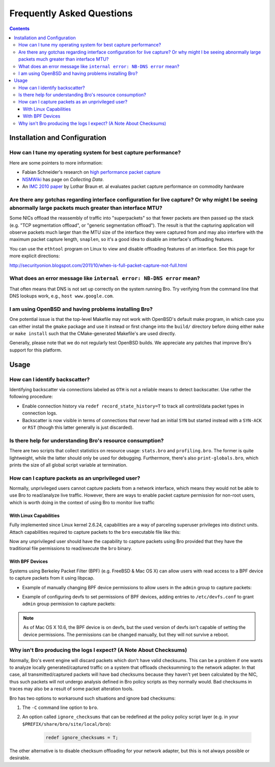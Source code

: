 
==========================
Frequently Asked Questions
==========================

.. raw:: html

    <div class="faq">

.. contents::

Installation and Configuration
==============================

How can I tune my operating system for best capture performance?
----------------------------------------------------------------

Here are some pointers to more information:

* Fabian Schneider's research on `high performance packet capture
  <http://www.net.t-labs.tu-berlin.de/research/hppc>`_

* `NSMWiki <http://nsmwiki.org/Main_Page>`_ has page on
  *Collecting Data*.

* An `IMC 2010 paper
  <http://conferences.sigcomm.org/imc/2010/papers/p206.pdf>`_ by
  Lothar Braun et. al evaluates packet capture performance on
  commodity hardware

Are there any gotchas regarding interface configuration for live capture?  Or why might I be seeing abnormally large packets much greater than interface MTU?
-------------------------------------------------------------------------------------------------------------------------------------------------------------

Some NICs offload the reassembly of traffic into "superpackets" so that
fewer packets are then passed up the stack (e.g. "TCP segmentation
offload", or "generic segmentation offload").  The result is that the
capturing application will observe packets much larger than the MTU size
of the interface they were captured from and may also interfere with the
maximum packet capture length, ``snaplen``, so it's a good idea to disable
an interface's offloading features.

You can use the ``ethtool`` program on Linux to view and disable
offloading features of an interface.  See this page for more explicit
directions:

http://securityonion.blogspot.com/2011/10/when-is-full-packet-capture-not-full.html

What does an error message like ``internal error: NB-DNS error`` mean?
---------------------------------------------------------------------------------------------------------------------------------

That often means that DNS is not set up correctly on the system
running Bro. Try verifying from the command line that DNS lookups
work, e.g., ``host www.google.com``.

I am using OpenBSD and having problems installing Bro?
------------------------------------------------------

One potential issue is that the top-level Makefile may not work with
OpenBSD's default make program, in which case you can either install
the ``gmake`` package and use it instead or first change into the
``build/`` directory before doing either ``make`` or ``make install``
such that the CMake-generated Makefile's are used directly.

Generally, please note that we do not regularly test OpenBSD builds.
We appreciate any patches that improve Bro's support for this
platform.


Usage
=====

How can I identify backscatter?
-------------------------------

Identifying backscatter via connections labeled as ``OTH`` is not
a reliable means to detect backscatter. Use rather the following
procedure:

* Enable connection history via ``redef record_state_history=T`` to
  track all control/data packet types in connection logs.

* Backscatter is now visible in terms of connections that never had an
  initial ``SYN`` but started instead with a ``SYN-ACK`` or ``RST``
  (though this latter generally is just discarded).

Is there help for understanding Bro's resource consumption?
-----------------------------------------------------------

There are two scripts that collect statistics on resource usage:
``stats.bro`` and ``profiling.bro``. The former is quite lightweight,
while the latter should only be used for debugging. Furthermore,
there's also ``print-globals.bro``, which prints the size of all
global script variable at termination.

How can I capture packets as an unprivileged user?
--------------------------------------------------

Normally, unprivileged users cannot capture packets from a network
interface, which means they would not be able to use Bro to read/analyze
live traffic.  However, there are ways to enable packet capture
permission for non-root users, which is worth doing in the context of
using Bro to monitor live traffic

With Linux Capabilities
^^^^^^^^^^^^^^^^^^^^^^^

Fully implemented since Linux kernel 2.6.24, capabilities are a way of
parceling superuser privileges into distinct units.  Attach capabilities
required to capture packets to the ``bro`` executable file like this:

.. console::

   sudo setcap cap_net_raw,cap_net_admin=eip /path/to/bro

Now any unprivileged user should have the capability to capture packets
using Bro provided that they have the traditional file permissions to
read/execute the ``bro`` binary.

With BPF Devices
^^^^^^^^^^^^^^^^

Systems using Berkeley Packet Filter (BPF) (e.g. FreeBSD & Mac OS X)
can allow users with read access to a BPF device to capture packets from
it using libpcap.

* Example of manually changing BPF device permissions to allow users in
  the ``admin`` group to capture packets:

.. console::

   sudo chgrp admin /dev/bpf*
   sudo chmod g+r /dev/bpf*

* Example of configuring devfs to set permissions of BPF devices, adding
  entries to ``/etc/devfs.conf`` to grant ``admin`` group permission to
  capture packets:

.. console::

   sudo sh -c 'echo "own    bpf    root:admin" >> /etc/devfs.conf'
   sudo sh -c 'echo "perm   bpf    0640" >> /etc/devfs.conf'
   sudo service devfs restart

.. note:: As of Mac OS X 10.6, the BPF device is on devfs, but the used version
   of devfs isn't capable of setting the device permissions.  The permissions
   can be changed manually, but they will not survive a reboot.

Why isn't Bro producing the logs I expect? (A Note About Checksums)
-------------------------------------------------------------------

Normally, Bro's event engine will discard packets which don't have valid
checksums.  This can be a problem if one wants to analyze locally
generated/captured traffic on a system that offloads checksumming to the
network adapter.  In that case, all transmitted/captured packets will have
bad checksums because they haven't yet been calculated by the NIC, thus
such packets will not undergo analysis defined in Bro policy scripts as they
normally would.  Bad checksums in traces may also be a result of some packet
alteration tools.

Bro has two options to workaround such situations and ignore bad checksums:

1) The ``-C`` command line option to ``bro``.
2) An option called ``ignore_checksums`` that can be redefined at the policy
   policy script layer (e.g. in your ``$PREFIX/share/bro/site/local/bro``):

    .. code:: bro

      redef ignore_checksums = T;

The other alternative is to disable checksum offloading for your
network adapter, but this is not always possible or desirable.

.. raw:: html

    </div>
